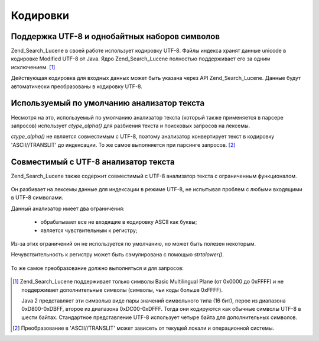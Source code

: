 .. _zend.search.lucene.charset:

Кодировки
=========

.. _zend.search.lucene.charset.description:

Поддержка UTF-8 и однобайтных наборов символов
----------------------------------------------

Zend_Search_Lucene в своей работе использует кодировку UTF-8. Файлы
индекса хранят данные unicode в кодировке Modified UTF-8 от Java. Ядро
Zend_Search_Lucene полностью поддерживает его за одним исключением. [#]_

Действующая кодировка для входных данных может быть указана
через API Zend_Search_Lucene. Данные будут автоматически преобразованы в
кодировку UTF-8.

.. _zend.search.lucene.charset.default_analyzer:

Используемый по умолчанию анализатор текста
-------------------------------------------

Несмотря на это, используемый по умолчанию анализатор текста
(который также применяется в парсере запросов) использует
*ctype_alpha()* для разбиения текста и поисковых запросов на лексемы.

*ctype_alpha()* не является совместимым с UTF-8, поэтому анализатор
конвертирует текст в кодировку 'ASCII//TRANSLIT' до индексации. То же
самое выполняется при парсинге запросов. [#]_

.. _zend.search.lucene.charset.utf_analyzer:

Совместимый с UTF-8 анализатор текста
-------------------------------------

Zend_Search_Lucene также содержит совместимый с UTF-8 анализатор текста с
ограниченным функционалом.

   .. code-block:: php
      :linenos:
      <?php
      Zend_Search_Lucene_Analysis_Analyzer::setDefault(
          new Zend_Search_Lucene_Analysis_Analyzer_Common_Utf8());


Он разбивает на лексемы данные для индексации в режиме UTF-8, не
испытывая проблем с любыми входящими в UTF-8 символами.

Данный анализатор имеет два ограничения:

   - обрабатывает все не входящие в кодировку ASCII как буквы;

   - является чувствительным к регистру;



Из-за этих ограничений он не используется по умолчанию, но
может быть полезен некоторым.

Нечувствительность к регистру может быть сэмулирована с
помощью *strtolower()*.

   .. code-block:: php
      :linenos:
      <?php
      setlocale(LC_CTYPE, 'de_DE.iso-8859-1');

      ...

      Zend_Search_Lucene_Analysis_Analyzer::setDefault(
          new Zend_Search_Lucene_Analysis_Analyzer_Common_Utf8());

      ...

      $doc = new Zend_Search_Lucene_Document();

      $doc->addField(Zend_Search_Lucene_Field::UnStored('contents', strtolower($contents)));

      // Поле заголовка для поиска
      // (индексируется, но не сохраняется в индексе)
      $doc->addField(Zend_Search_Lucene_Field::UnStored('title', strtolower($title)));

      // Поле заголовка для возвращения в результатах поиска
      // (не индексируется, но сохраняется)
      $doc->addField(Zend_Search_Lucene_Field::UnIndexed('_title', $title));


То же самое преобразование должно выполняться и для запросов:

   .. code-block:: php
      :linenos:
      <?php
      setlocale(LC_CTYPE, 'de_DE.iso-8859-1');

      ...

      Zend_Search_Lucene_Analysis_Analyzer::setDefault(
          new Zend_Search_Lucene_Analysis_Analyzer_Common_Utf8());

      ...

      $hits = $index->find(strtolower($query));




.. [#] Zend_Search_Lucene поддерживает только символы Basic Multilingual Plane (от
       0x0000 до 0xFFFF) и не поддерживает дополнительные символы
       (символы, чьи коды больше 0xFFFF).

       Java 2 представляет эти символыв виде пары значений
       символьного типа (16 бит), перое из диапазона 0xD800-0xDBFF, второе
       из диапазона 0xDC00-0xDFFF. Тогда они кодируются как обычные
       символы UTF-8 в шести байтах. Стандартное представление UTF-8
       использует четыре байта для дополнительных символов.
.. [#] Преобразование в 'ASCII//TRANSLIT' может зависеть от текущей
       локали и операционной системы.